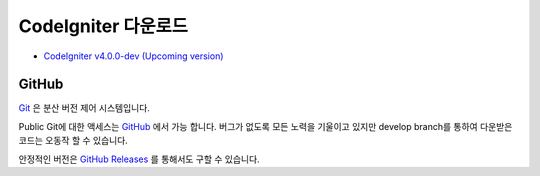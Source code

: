 #######################
CodeIgniter 다운로드
#######################

-  `CodeIgniter v4.0.0-dev (Upcoming version) <https://codeload.github.com/bcit-ci/CodeIgniter4/zip/develop>`_

******
GitHub
******

`Git <http://git-scm.com/about>`_ 은 분산 버전 제어 시스템입니다.

Public Git에 대한 액세스는 `GitHub <https://github.com/bcit-ci/CodeIgniter4>`_ 에서 가능 합니다.
버그가 없도록 모든 노력을 기울이고 있지만 develop branch를 통하여 다운받은 코드는 오동작 할 수 있습니다.



안정적인 버전은 `GitHub Releases <https://github.com/bcit-ci/CodeIgniter4/releases>`_ 를 통해서도 구할 수 있습니다.


